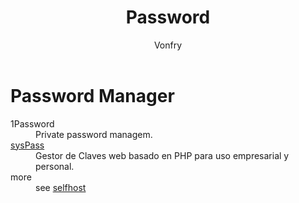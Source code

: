 #+TITLE: Password
#+AUTHOR: Vonfry

* Password Manager
  - 1Password :: Private password managem.
  - [[https://github.com/nuxsmin/sysPass][sysPass]] :: Gestor de Claves web basado en PHP para uso empresarial y personal.
  - more :: see [[../net-misc/readme.org][selfhost]]
